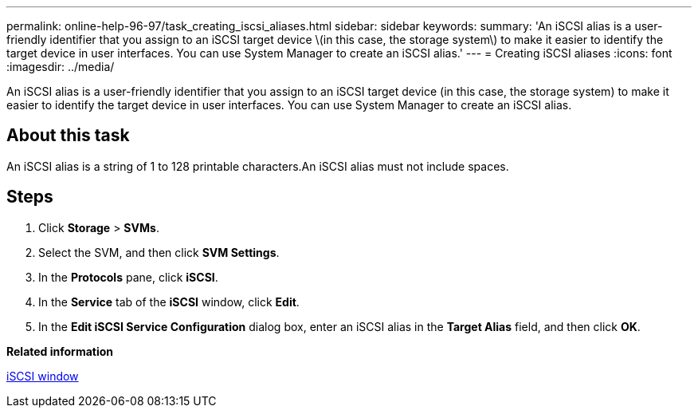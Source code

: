 ---
permalink: online-help-96-97/task_creating_iscsi_aliases.html
sidebar: sidebar
keywords: 
summary: 'An iSCSI alias is a user-friendly identifier that you assign to an iSCSI target device \(in this case, the storage system\) to make it easier to identify the target device in user interfaces. You can use System Manager to create an iSCSI alias.'
---
= Creating iSCSI aliases
:icons: font
:imagesdir: ../media/

[.lead]
An iSCSI alias is a user-friendly identifier that you assign to an iSCSI target device (in this case, the storage system) to make it easier to identify the target device in user interfaces. You can use System Manager to create an iSCSI alias.

== About this task

An iSCSI alias is a string of 1 to 128 printable characters.An iSCSI alias must not include spaces.

== Steps

. Click *Storage* > *SVMs*.
. Select the SVM, and then click *SVM Settings*.
. In the *Protocols* pane, click *iSCSI*.
. In the *Service* tab of the *iSCSI* window, click *Edit*.
. In the *Edit iSCSI Service Configuration* dialog box, enter an iSCSI alias in the *Target Alias* field, and then click *OK*.

*Related information*

xref:reference_iscsi_window.adoc[iSCSI window]
